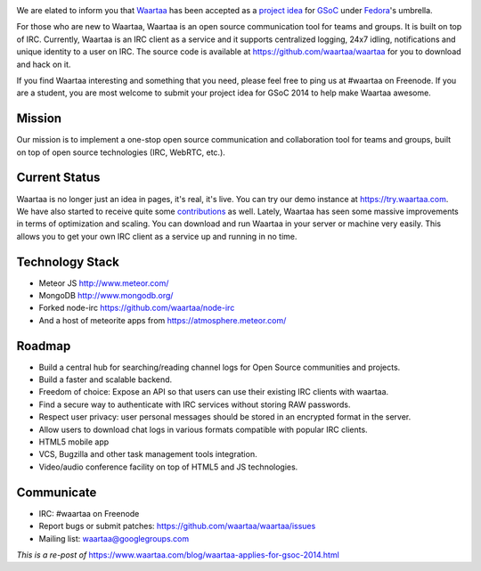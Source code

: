 .. title: Waartaa applies GSoC 2014
.. slug: waartaa-applies-gsoc-2014
.. date: 2014/03/07 12:50:23
.. tags: gsoc, irc, waartaa, fedora, meteorjs, planet
.. link: https://sayanchowdhury.dgplug.org/waartaa-applies-gsoc-2014
.. description: 
.. type: text

.. image:: ../galleries/banner-gsoc2014.png
	:align: center

We are elated to inform you that `Waartaa <https://www.waartaa.com/>`_ has been accepted as a `project idea <https://fedoraproject.org/wiki/Summer_coding_ideas_for_2014#Waartaa>`_ for `GSoC <https://www.google-melange.com/gsoc/homepage/google/gsoc2014>`_ under `Fedora <https://fedoraproject.org/>`_'s umbrella.

For those who are new to Waartaa, Waartaa is an open source communication tool for teams and groups. It is built on top of IRC. Currently, Waartaa is an IRC client as a service and it supports centralized logging, 24x7 idling, notifications and unique identity to a user on IRC. The source code is available at `https://github.com/waartaa/waartaa <https://github.com/waartaa/waartaa>`_ for you to download and hack on it.

If you find Waartaa interesting and something that you need, please feel free to ping us at #waartaa on Freenode. If you are a student, you are most welcome to submit your project idea for GSoC 2014 to help make Waartaa awesome.

Mission
^^^^^^^
Our mission is to implement a one-stop open source communication and collaboration tool for teams and groups, built on top of open source technologies (IRC, WebRTC, etc.).

Current Status
^^^^^^^^^^^^^^
Waartaa is no longer just an idea in pages, it's real, it's live. You can try our demo instance at `https://try.waartaa.com <https://try.waartaa.com/>`_. We have also started to receive quite some `contributions <https://github.com/waartaa/waartaa/graphs/contributors>`_ as well. Lately, Waartaa has seen some massive improvements in terms of optimization and scaling. You can download and run Waartaa in your server or machine very easily. This allows you to get your own IRC client as a service up and running in no time.

Technology Stack
^^^^^^^^^^^^^^^^
* Meteor JS `http://www.meteor.com/ <http://www.meteor.com/>`_
* MongoDB `http://www.mongodb.org/ <http://www.mongodb.org/>`_
* Forked node-irc `https://github.com/waartaa/node-irc <https://github.com/waartaa/node-irc>`_
* And a host of meteorite apps from `https://atmosphere.meteor.com/ <https://atmosphere.meteor.com/>`_

Roadmap
^^^^^^^
* Build a central hub for searching/reading channel logs for Open Source communities and projects.
* Build a faster and scalable backend.
* Freedom of choice: Expose an API so that users can use their existing IRC clients with waartaa.
* Find a secure way to authenticate with IRC services without storing RAW passwords.
* Respect user privacy: user personal messages should be stored in an encrypted format in the server.
* Allow users to download chat logs in various formats compatible with popular IRC clients.
* HTML5 mobile app
* VCS, Bugzilla and other task management tools integration.
* Video/audio conference facility on top of HTML5 and JS technologies.

Communicate
^^^^^^^^^^^
* IRC: #waartaa on Freenode
* Report bugs or submit patches: `https://github.com/waartaa/waartaa/issues <https://github.com/waartaa/waartaa/issues>`_
* Mailing list: `waartaa@googlegroups.com <waartaa@googlegroups.com>`_

*This is a re-post of* `https://www.waartaa.com/blog/waartaa-applies-for-gsoc-2014.html <https://www.waartaa.com/blog/waartaa-applies-for-gsoc-2014.html>`_
